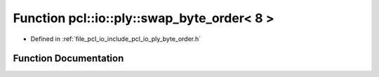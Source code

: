 .. _exhale_function_byte__order_8h_1ad2a021fcfe0c4a1fa4e146fc61b4995c:

Function pcl::io::ply::swap_byte_order< 8 >
===========================================

- Defined in :ref:`file_pcl_io_include_pcl_io_ply_byte_order.h`


Function Documentation
----------------------


.. doxygenfunction:: pcl::io::ply::swap_byte_order< 8 >(char *)

